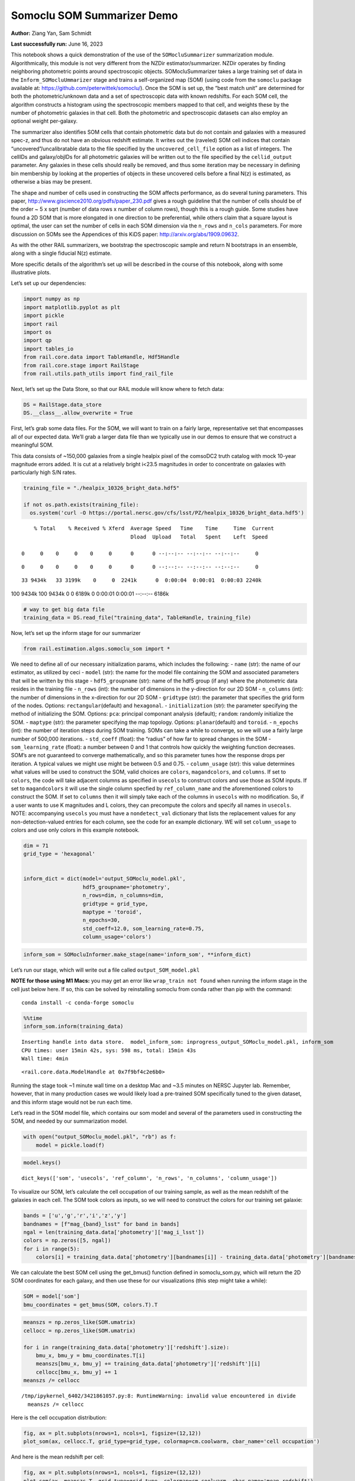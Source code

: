 Somoclu SOM Summarizer Demo
===========================

**Author:** Ziang Yan, Sam Schmidt

**Last successfully run:** June 16, 2023

This notebook shows a quick demonstration of the use of the
``SOMocluSummarizer`` summarization module. Algorithmically, this module
is not very different from the NZDir estimator/summarizer. NZDir
operates by finding neighboring photometric points around spectroscopic
objects. SOMocluSummarizer takes a large training set of data in the
``Inform_SOMocluUmmarizer`` stage and trains a self-organized map (SOM)
(using code from the ``somoclu`` package available at:
https://github.com/peterwittek/somoclu/). Once the SOM is set up, the
“best match unit” are determined for both the photometric/unknown data
and a set of spectroscopic data with known redshifts. For each SOM cell,
the algorithm constructs a histogram using the spectroscopic members
mapped to that cell, and weights these by the number of photometric
galaxies in that cell. Both the photometric and spectroscopic datasets
can also employ an optional weight per-galaxy.

The summarizer also identifies SOM cells that contain photometric data
but do not contain and galaxies with a measured spec-z, and thus do not
have an obvious redshift estimate. It writes out the (raveled) SOM cell
indices that contain “uncovered”/uncalibratable data to the file
specified by the ``uncovered_cell_file`` option as a list of integers.
The cellIDs and galaxy/objIDs for all photometric galaxies will be
written out to the file specified by the ``cellid_output`` parameter.
Any galaxies in these cells should really be removed, and thus some
iteration may be necessary in defining bin membership by looking at the
properties of objects in these uncovered cells before a final N(z) is
estimated, as otherwise a bias may be present.

The shape and number of cells used in constructing the SOM affects
performance, as do several tuning parameters. This paper,
http://www.giscience2010.org/pdfs/paper_230.pdf gives a rough guideline
that the number of cells should be of the order ~ 5 x sqrt (number of
data rows x number of column rows), though this is a rough guide. Some
studies have found a 2D SOM that is more elongated in one direction to
be preferential, while others claim that a square layout is optimal, the
user can set the number of cells in each SOM dimension via the
``n_rows`` and ``n_cols`` parameters. For more discussion on SOMs see
the Appendices of this KiDS paper: http://arxiv.org/abs/1909.09632.

As with the other RAIL summarizers, we bootstrap the spectroscopic
sample and return N bootstraps in an ensemble, along with a single
fiducial N(z) estimate.

More specific details of the algorithm’s set up will be described in the
course of this notebook, along with some illustrative plots.

Let’s set up our dependencies:

.. code:: ipython3

    import numpy as np
    import matplotlib.pyplot as plt
    import pickle
    import rail
    import os
    import qp
    import tables_io
    from rail.core.data import TableHandle, Hdf5Handle
    from rail.core.stage import RailStage
    from rail.utils.path_utils import find_rail_file


Next, let’s set up the Data Store, so that our RAIL module will know
where to fetch data:

.. code:: ipython3

    DS = RailStage.data_store
    DS.__class__.allow_overwrite = True

First, let’s grab some data files. For the SOM, we will want to train on
a fairly large, representative set that encompasses all of our expected
data. We’ll grab a larger data file than we typically use in our demos
to ensure that we construct a meaningful SOM.

This data consists of ~150,000 galaxies from a single healpix pixel of
the comsoDC2 truth catalog with mock 10-year magnitude errors added. It
is cut at a relatively bright i<23.5 magnitudes in order to concentrate
on galaxies with particularly high S/N rates.

.. code:: ipython3

    training_file = "./healpix_10326_bright_data.hdf5"
    
    if not os.path.exists(training_file):
      os.system('curl -O https://portal.nersc.gov/cfs/lsst/PZ/healpix_10326_bright_data.hdf5')


.. parsed-literal::

      % Total    % Received % Xferd  Average Speed   Time    Time     Time  Current
                                     Dload  Upload   Total   Spent    Left  Speed
      0     0    0     0    0     0      0      0 --:--:-- --:--:-- --:--:--     0

.. parsed-literal::

      0     0    0     0    0     0      0      0 --:--:-- --:--:-- --:--:--     0

.. parsed-literal::

     33 9434k   33 3199k    0     0  2241k      0  0:00:04  0:00:01  0:00:03 2240k100 9434k  100 9434k    0     0  6189k      0  0:00:01  0:00:01 --:--:-- 6186k


.. code:: ipython3

    # way to get big data file
    training_data = DS.read_file("training_data", TableHandle, training_file)

Now, let’s set up the inform stage for our summarizer

.. code:: ipython3

    from rail.estimation.algos.somoclu_som import *

We need to define all of our necessary initialization params, which
includes the following: - ``name`` (str): the name of our estimator, as
utilized by ceci - ``model`` (str): the name for the model file
containing the SOM and associated parameters that will be written by
this stage - ``hdf5_groupname`` (str): name of the hdf5 group (if any)
where the photometric data resides in the training file - ``n_rows``
(int): the number of dimensions in the y-direction for our 2D SOM -
``n_columns`` (int): the number of dimensions in the x-direction for our
2D SOM - ``gridtype`` (str): the parameter that specifies the grid form
of the nodes. Options: ``rectangular``\ (default) and ``hexagonal``. -
``initialization`` (str): the parameter specifying the method of
initializing the SOM. Options: ``pca``: principal componant analysis
(default); ``random``: randomly initialize the SOM. - ``maptype`` (str):
the parameter specifying the map topology. Options:
``planar``\ (default) and ``toroid``. - ``n_epochs`` (int): the number
of iteration steps during SOM training. SOMs can take a while to
converge, so we will use a fairly large number of 500,000 iterations. -
``std_coeff`` (float): the “radius” of how far to spread changes in the
SOM - ``som_learning_rate`` (float): a number between 0 and 1 that
controls how quickly the weighting function decreases. SOM’s are not
guaranteed to converge mathematically, and so this parameter tunes how
the response drops per iteration. A typical values we might use might be
between 0.5 and 0.75. - ``column_usage`` (str): this value determines
what values will be used to construct the SOM, valid choices are
``colors``, ``magandcolors``, and ``columns``. If set to ``colors``, the
code will take adjacent columns as specified in ``usecols`` to construct
colors and use those as SOM inputs. If set to ``magandcolors`` it will
use the single column specfied by ``ref_column_name`` and the
aforementioned colors to construct the SOM. If set to ``columns`` then
it will simply take each of the columns in ``usecols`` with no
modification. So, if a user wants to use K magnitudes and L colors, they
can precompute the colors and specify all names in ``usecols``. NOTE:
accompanying ``usecols`` you must have a ``nondetect_val`` dictionary
that lists the replacement values for any non-detection-valued entries
for each column, see the code for an example dictionary. WE will set
``column_usage`` to colors and use only colors in this example notebook.

.. code:: ipython3

    dim = 71
    grid_type = 'hexagonal'
    
    
    inform_dict = dict(model='output_SOMoclu_model.pkl', 
                       hdf5_groupname='photometry',
                       n_rows=dim, n_columns=dim, 
                       gridtype = grid_type,
                       maptype = 'toroid',
                       n_epochs=30,
                       std_coeff=12.0, som_learning_rate=0.75,
                       column_usage='colors')

.. code:: ipython3

    inform_som = SOMocluInformer.make_stage(name='inform_som', **inform_dict)

Let’s run our stage, which will write out a file called
``output_SOM_model.pkl``

**NOTE for those using M1 Macs:** you may get an error like
``wrap_train not found`` when running the inform stage in the cell just
below here. If so, this can be solved by reinstalling somoclu from conda
rather than pip with the command:

::

   conda install -c conda-forge somoclu

.. code:: ipython3

    %%time
    inform_som.inform(training_data)


.. parsed-literal::

    Inserting handle into data store.  model_inform_som: inprogress_output_SOMoclu_model.pkl, inform_som
    CPU times: user 15min 42s, sys: 598 ms, total: 15min 43s
    Wall time: 4min




.. parsed-literal::

    <rail.core.data.ModelHandle at 0x7f9bf4c2e6b0>



Running the stage took ~1 minute wall time on a desktop Mac and ~3.5
minutes on NERSC Jupyter lab. Remember, however, that in many production
cases we would likely load a pre-trained SOM specifically tuned to the
given dataset, and this inform stage would not be run each time.

Let’s read in the SOM model file, which contains our som model and
several of the parameters used in constructing the SOM, and needed by
our summarization model.

.. code:: ipython3

    with open("output_SOMoclu_model.pkl", "rb") as f:
        model = pickle.load(f)

.. code:: ipython3

    model.keys()




.. parsed-literal::

    dict_keys(['som', 'usecols', 'ref_column', 'n_rows', 'n_columns', 'column_usage'])



To visualize our SOM, let’s calculate the cell occupation of our
training sample, as well as the mean redshift of the galaxies in each
cell. The SOM took colors as inputs, so we will need to construct the
colors for our training set galaxie:

.. code:: ipython3

    bands = ['u','g','r','i','z','y']
    bandnames = [f"mag_{band}_lsst" for band in bands]
    ngal = len(training_data.data['photometry']['mag_i_lsst'])
    colors = np.zeros([5, ngal])
    for i in range(5):
        colors[i] = training_data.data['photometry'][bandnames[i]] - training_data.data['photometry'][bandnames[i+1]]

We can calculate the best SOM cell using the get_bmus() function defined
in somoclu_som.py, which will return the 2D SOM coordinates for each
galaxy, and then use these for our visualizations (this step might take
a while):

.. code:: ipython3

    SOM = model['som']
    bmu_coordinates = get_bmus(SOM, colors.T).T

.. code:: ipython3

    meanszs = np.zeros_like(SOM.umatrix)
    cellocc = np.zeros_like(SOM.umatrix)
    
    for i in range(training_data.data['photometry']['redshift'].size):
        bmu_x, bmu_y = bmu_coordinates.T[i]
        meanszs[bmu_x, bmu_y] += training_data.data['photometry']['redshift'][i]
        cellocc[bmu_x, bmu_y] += 1
    meanszs /= cellocc


.. parsed-literal::

    /tmp/ipykernel_6402/3421861057.py:8: RuntimeWarning: invalid value encountered in divide
      meanszs /= cellocc


Here is the cell occupation distribution:

.. code:: ipython3

    fig, ax = plt.subplots(nrows=1, ncols=1, figsize=(12,12))
    plot_som(ax, cellocc.T, grid_type=grid_type, colormap=cm.coolwarm, cbar_name='cell occupation')



.. image:: ../../../docs/rendered/estimation_examples/11_SomocluSOM_files/../../../docs/rendered/estimation_examples/11_SomocluSOM_24_0.png


And here is the mean redshift per cell:

.. code:: ipython3

    fig, ax = plt.subplots(nrows=1, ncols=1, figsize=(12,12))
    plot_som(ax, meanszs.T, grid_type=grid_type, colormap=cm.coolwarm, cbar_name='mean redshift')



.. image:: ../../../docs/rendered/estimation_examples/11_SomocluSOM_files/../../../docs/rendered/estimation_examples/11_SomocluSOM_26_0.png


Note that there is spatial correlation between redshift and cell
position, which is good, this is showing how there are gradual changes
in redshift between similarly-colored galaxies (and sometimes abrupt
changes, when degeneracies are present).

Now that we have illustrated what exactly we have constructed, let’s use
the SOM to predict the redshift distribution for a set of photometric
objects. We will make a simple cut in spectroscopic redshift to create a
compact redshift bin. In more realistic circumstances we would likely be
using color cuts or photometric redshift estimates to define our test
bin(s). We will cut our photometric sample to only include galaxies in
0.5<specz<0.9.

We will need to trim both our spec-z set to i<23.5 to match our trained
SOM:

.. code:: ipython3

    testfile = find_rail_file('examples_data/testdata/test_dc2_training_9816.hdf5')
    data = tables_io.read(testfile)['photometry']
    mask = ((data['redshift'] > 0.2) & (data['redshift']<0.5))
    brightmask = ((mask) & (data['mag_i_lsst']<23.5))
    trim_data = {}
    bright_data = {}
    for key in data.keys():
        trim_data[key] = data[key][mask]
        bright_data[key] = data[key][brightmask]
    trimdict = dict(photometry=trim_data)
    brightdict = dict(photometry=bright_data)
    # add data to data store
    test_data = DS.add_data("tomo_bin", trimdict, Hdf5Handle)
    bright_data = DS.add_data("bright_bin", brightdict, Hdf5Handle)

.. code:: ipython3

    specfile = find_rail_file("examples_data/testdata/test_dc2_validation_9816.hdf5")
    spec_data = tables_io.read(specfile)['photometry']
    smask = (spec_data['mag_i_lsst'] <23.5)
    trim_spec = {}
    for key in spec_data.keys():
        trim_spec[key] = spec_data[key][smask]
    trim_dict = dict(photometry=trim_spec)
    spec_data = DS.add_data("spec_data", trim_dict, Hdf5Handle)

Note that we have removed the ‘photometry’ group, we will specify the
``phot_groupname`` as “” in the parameters below.

As before, let us specify our initialization params for the
SomocluSOMSummarizer stage, including:

-  ``model``: name of the pickled model that we created, in this case
   “output_SOM_model.pkl”
-  ``hdf5_groupname`` (str): hdf5 group for our photometric data (in our
   case ““)
-  ``objid_name`` (str): string specifying the name of the ID column, if
   present photom data, will be written out to cellid_output file
-  ``spec_groupname`` (str): hdf5 group for the spectroscopic data
-  ``nzbins`` (int): number of bins to use in our histogram ensemble
-  ``nsamples`` (int): number of bootstrap samples to generate
-  ``output`` (str): name of the output qp file with N samples
-  ``single_NZ`` (str): name of the qp file with fiducial distribution
-  ``uncovered_cell_file`` (str): name of hdf5 file containing a list of
   all of the cells with phot data but no spec-z objects: photometric
   objects in these cells will *not* be accounted for in the final N(z),
   and should really be removed from the sample before running the
   summarizer. Note that we return a single integer that is constructed
   from the pairs of SOM cell indices via
   ``np.ravel_multi_index``\ (indices).

.. code:: ipython3

    summ_dict = dict(model="output_SOMoclu_model.pkl", hdf5_groupname='photometry',
                     spec_groupname='photometry', nzbins=101, nsamples=25,
                     output='SOM_ensemble.hdf5', single_NZ='fiducial_SOMoclu_NZ.hdf5',
                     uncovered_cell_file='all_uncovered_cells.hdf5',
                     objid_name='id',
                     cellid_output='output_cellIDs.hdf5')

Now let’s initialize and run the summarizer. One feature of the SOM: if
any SOM cells contain photometric data but do not contain any redshifts
values in the spectroscopic set, then no reasonable redshift estimate
for those objects is defined, and they are skipped. The method currently
prints the indices of uncovered cells, we may modify the algorithm to
actually output the uncovered galaxies in a separate file in the future.

.. code:: ipython3

    som_summarizer = SOMocluSummarizer.make_stage(name='SOMoclu_summarizer', **summ_dict)

.. code:: ipython3

    som_summarizer.summarize(test_data, spec_data)


.. parsed-literal::

    Inserting handle into data store.  model: output_SOMoclu_model.pkl, SOMoclu_summarizer
    Warning: number of clusters is not provided. The SOM will NOT be grouped into clusters.


.. parsed-literal::

    Process 0 running summarizer on chunk 0 - 1545
    Inserting handle into data store.  cellid_output_SOMoclu_summarizer: inprogress_output_cellIDs.hdf5, SOMoclu_summarizer
    the following clusters contain photometric data but not spectroscopic data:
    {np.int64(4099), np.int64(2055), np.int64(4107), np.int64(2064), np.int64(2066), np.int64(4121), np.int64(2085), np.int64(4139), np.int64(4148), np.int64(4155), np.int64(2114), np.int64(4163), np.int64(2128), np.int64(4187), np.int64(4193), np.int64(4195), np.int64(4212), np.int64(2181), np.int64(4231), np.int64(2190), np.int64(2191), np.int64(4241), np.int64(148), np.int64(4252), np.int64(2204), np.int64(4259), np.int64(2211), np.int64(4273), np.int64(4278), np.int64(4292), np.int64(4298), np.int64(2251), np.int64(4303), np.int64(2261), np.int64(4319), np.int64(2272), np.int64(4334), np.int64(4335), np.int64(2291), np.int64(4340), np.int64(4344), np.int64(4371), np.int64(2323), np.int64(2328), np.int64(4388), np.int64(4389), np.int64(4390), np.int64(4391), np.int64(2363), np.int64(4421), np.int64(2374), np.int64(4423), np.int64(2377), np.int64(2382), np.int64(4434), np.int64(357), np.int64(2418), np.int64(2420), np.int64(4472), np.int64(376), np.int64(4484), np.int64(4488), np.int64(4495), np.int64(2471), np.int64(4523), np.int64(2481), np.int64(4535), np.int64(4536), np.int64(4574), np.int64(2527), np.int64(2529), np.int64(4586), np.int64(2538), np.int64(492), np.int64(4591), np.int64(2546), np.int64(2555), np.int64(2560), np.int64(2564), np.int64(2578), np.int64(4627), np.int64(4639), np.int64(2599), np.int64(4649), np.int64(2609), np.int64(2616), np.int64(4666), np.int64(2623), np.int64(577), np.int64(2628), np.int64(2630), np.int64(2634), np.int64(600), np.int64(2651), np.int64(4700), np.int64(4706), np.int64(4709), np.int64(4710), np.int64(4711), np.int64(2666), np.int64(2674), np.int64(4732), np.int64(2685), np.int64(4734), np.int64(639), np.int64(4737), np.int64(2695), np.int64(2698), np.int64(2716), np.int64(2723), np.int64(2725), np.int64(4790), np.int64(4798), np.int64(2761), np.int64(2764), np.int64(2767), np.int64(4817), np.int64(4820), np.int64(2778), np.int64(4830), np.int64(2785), np.int64(2789), np.int64(4838), np.int64(4845), np.int64(2802), np.int64(4852), np.int64(2827), np.int64(4885), np.int64(4891), np.int64(2856), np.int64(4905), np.int64(4912), np.int64(4914), np.int64(2867), np.int64(4927), np.int64(2881), np.int64(4936), np.int64(2889), np.int64(2911), np.int64(4964), np.int64(4976), np.int64(2932), np.int64(885), np.int64(4993), np.int64(4996), np.int64(4998), np.int64(5001), np.int64(2963), np.int64(915), np.int64(2969), np.int64(2988), np.int64(5037), np.int64(2995), np.int64(3004), np.int64(3015), np.int64(968), np.int64(3023), np.int64(3042), np.int64(3046), np.int64(3047), np.int64(3048), np.int64(3057), np.int64(3062), np.int64(3063), np.int64(3076), np.int64(3081), np.int64(1037), np.int64(3111), np.int64(3117), np.int64(3123), np.int64(3153), np.int64(3160), np.int64(3168), np.int64(3193), np.int64(3206), np.int64(3214), np.int64(1176), np.int64(3267), np.int64(3276), np.int64(3279), np.int64(3292), np.int64(3293), np.int64(1251), np.int64(3301), np.int64(3311), np.int64(3312), np.int64(3313), np.int64(1264), np.int64(1273), np.int64(1274), np.int64(1290), np.int64(3346), np.int64(1310), np.int64(3366), np.int64(3377), np.int64(3386), np.int64(1339), np.int64(1351), np.int64(3399), np.int64(1362), np.int64(1368), np.int64(1369), np.int64(1371), np.int64(3422), np.int64(3425), np.int64(3428), np.int64(1382), np.int64(1389), np.int64(3439), np.int64(1392), np.int64(3440), np.int64(1393), np.int64(1395), np.int64(1397), np.int64(3445), np.int64(3450), np.int64(3452), np.int64(3456), np.int64(3467), np.int64(3470), np.int64(1424), np.int64(1427), np.int64(3487), np.int64(3489), np.int64(3505), np.int64(1459), np.int64(1464), np.int64(1471), np.int64(1491), np.int64(1494), np.int64(3547), np.int64(3549), np.int64(1507), np.int64(1511), np.int64(3570), np.int64(1526), np.int64(3575), np.int64(1532), np.int64(1543), np.int64(1555), np.int64(3604), np.int64(3608), np.int64(1584), np.int64(1588), np.int64(3637), np.int64(3643), np.int64(3650), np.int64(1612), np.int64(3661), np.int64(1644), np.int64(1645), np.int64(3703), np.int64(3707), np.int64(3711), np.int64(3722), np.int64(1677), np.int64(1678), np.int64(1679), np.int64(3730), np.int64(3739), np.int64(3760), np.int64(3766), np.int64(3767), np.int64(1726), np.int64(3776), np.int64(3792), np.int64(3794), np.int64(1759), np.int64(3809), np.int64(1763), np.int64(3814), np.int64(1776), np.int64(3843), np.int64(3853), np.int64(3860), np.int64(3863), np.int64(1821), np.int64(3871), np.int64(1834), np.int64(1838), np.int64(1847), np.int64(3903), np.int64(1863), np.int64(3913), np.int64(1870), np.int64(1884), np.int64(1885), np.int64(3940), np.int64(3941), np.int64(1894), np.int64(3943), np.int64(1895), np.int64(1903), np.int64(3951), np.int64(1905), np.int64(1907), np.int64(3964), np.int64(1920), np.int64(1923), np.int64(3975), np.int64(1936), np.int64(1938), np.int64(3987), np.int64(3991), np.int64(1946), np.int64(4001), np.int64(4006), np.int64(4009), np.int64(4012), np.int64(4017), np.int64(2004), np.int64(2006), np.int64(4063), np.int64(4094), np.int64(2047)}


.. parsed-literal::

    518 out of 5041 have usable data
    Inserting handle into data store.  output_SOMoclu_summarizer: inprogress_SOM_ensemble.hdf5, SOMoclu_summarizer
    Inserting handle into data store.  single_NZ_SOMoclu_summarizer: inprogress_fiducial_SOMoclu_NZ.hdf5, SOMoclu_summarizer
    Inserting handle into data store.  uncovered_cluster_file_SOMoclu_summarizer: inprogress_uncovered_cluster_file_SOMoclu_summarizer, SOMoclu_summarizer


.. parsed-literal::

    NOTE/WARNING: Expected output file uncovered_cluster_file_SOMoclu_summarizer was not generated.




.. parsed-literal::

    <rail.core.data.QPHandle at 0x7f9ba638a380>



Let’s open the fiducial N(z) file, plot it, and see how it looks, and
compare it to the true tomographic bin file:

.. code:: ipython3

    fid_ens = qp.read("fiducial_SOMoclu_NZ.hdf5")

.. code:: ipython3

    def get_cont_hist(data, bins):
        hist, bin_edge = np.histogram(data, bins=bins, density=True)
        return hist, (bin_edge[1:]+bin_edge[:-1])/2

.. code:: ipython3

    test_nz_hist, zbin = get_cont_hist(test_data.data['photometry']['redshift'], np.linspace(0,3,101))
    som_nz_hist = np.squeeze(fid_ens.pdf(zbin))

.. code:: ipython3

    fig, ax = plt.subplots(1,1, figsize=(12,8))
    ax.set_xlabel("redshift", fontsize=15)
    ax.set_ylabel("N(z)", fontsize=15)
    ax.plot(zbin, test_nz_hist, label='True N(z)')
    ax.plot(zbin, som_nz_hist, label='SOM N(z)')
    plt.legend()




.. parsed-literal::

    <matplotlib.legend.Legend at 0x7f9ba63b44c0>




.. image:: ../../../docs/rendered/estimation_examples/11_SomocluSOM_files/../../../docs/rendered/estimation_examples/11_SomocluSOM_40_1.png


Seems fine, roughly the correct redshift range for the lower redshift
peak, but a few secondary peaks at large z tail. What if we try the
bright dataset that we made?

.. code:: ipython3

    bright_dict = dict(model="output_SOMoclu_model.pkl", hdf5_groupname='photometry',
                       spec_groupname='photometry', nzbins=101, nsamples=25,
                       output='BRIGHT_SOMoclu_ensemble.hdf5', single_NZ='BRIGHT_fiducial_SOMoclu_NZ.hdf5',
                       uncovered_cell_file="BRIGHT_uncovered_cells.hdf5",
                       objid_name='id',
                       cellid_output='BRIGHT_output_cellIDs.hdf5')
    bright_summarizer = SOMocluSummarizer.make_stage(name='bright_summarizer', **bright_dict)

.. code:: ipython3

    bright_summarizer.summarize(bright_data, spec_data)


.. parsed-literal::

    Warning: number of clusters is not provided. The SOM will NOT be grouped into clusters.


.. parsed-literal::

    Process 0 running summarizer on chunk 0 - 645
    Inserting handle into data store.  cellid_output_bright_summarizer: inprogress_BRIGHT_output_cellIDs.hdf5, bright_summarizer
    the following clusters contain photometric data but not spectroscopic data:
    {np.int64(4099), np.int64(3076), np.int64(2564), np.int64(1543), np.int64(3081), np.int64(4107), np.int64(2064), np.int64(2066), np.int64(2578), np.int64(4627), np.int64(4121), np.int64(4649), np.int64(4139), np.int64(3117), np.int64(3123), np.int64(4148), np.int64(1588), np.int64(3637), np.int64(2616), np.int64(4666), np.int64(4155), np.int64(3643), np.int64(2623), np.int64(3650), np.int64(1612), np.int64(3661), np.int64(2128), np.int64(3153), np.int64(3160), np.int64(4187), np.int64(2651), np.int64(3168), np.int64(4193), np.int64(4706), np.int64(4710), np.int64(4711), np.int64(2666), np.int64(1645), np.int64(3703), np.int64(3707), np.int64(4734), np.int64(639), np.int64(3711), np.int64(4737), np.int64(4231), np.int64(1677), np.int64(1678), np.int64(2191), np.int64(1679), np.int64(1176), np.int64(3739), np.int64(2211), np.int64(2723), np.int64(3760), np.int64(4790), np.int64(4798), np.int64(2251), np.int64(2767), np.int64(4817), np.int64(2261), np.int64(2778), np.int64(3292), np.int64(4319), np.int64(2272), np.int64(2785), np.int64(1251), np.int64(1763), np.int64(3301), np.int64(2789), np.int64(4335), np.int64(3311), np.int64(3312), np.int64(3313), np.int64(1264), np.int64(4340), np.int64(1776), np.int64(4852), np.int64(1273), np.int64(1274), np.int64(3843), np.int64(3853), np.int64(3346), np.int64(4885), np.int64(3863), np.int64(2328), np.int64(1310), np.int64(3871), np.int64(4388), np.int64(4389), np.int64(4390), np.int64(3366), np.int64(4905), np.int64(2867), np.int64(1339), np.int64(2881), np.int64(4421), np.int64(2374), np.int64(4423), np.int64(1351), np.int64(2377), np.int64(3399), np.int64(3913), np.int64(1870), np.int64(4434), np.int64(1368), np.int64(3425), np.int64(4964), np.int64(3941), np.int64(3943), np.int64(1389), np.int64(3439), np.int64(3440), np.int64(1393), np.int64(2418), np.int64(1395), np.int64(1392), np.int64(3951), np.int64(1903), np.int64(1905), np.int64(4472), np.int64(3450), np.int64(3964), np.int64(3456), np.int64(4993), np.int64(1923), np.int64(4998), np.int64(3975), np.int64(4488), np.int64(5001), np.int64(1424), np.int64(1936), np.int64(1938), np.int64(1427), np.int64(2963), np.int64(2969), np.int64(3487), np.int64(3489), np.int64(4006), np.int64(2471), np.int64(4012), np.int64(5037), np.int64(4017), np.int64(2995), np.int64(3004), np.int64(3015), np.int64(968), np.int64(3547), np.int64(4574), np.int64(2527), np.int64(4063), np.int64(1507), np.int64(3046), np.int64(3047), np.int64(3048), np.int64(4586), np.int64(4591), np.int64(3575), np.int64(2555)}


.. parsed-literal::

    319 out of 5041 have usable data
    Inserting handle into data store.  output_bright_summarizer: inprogress_BRIGHT_SOMoclu_ensemble.hdf5, bright_summarizer
    Inserting handle into data store.  single_NZ_bright_summarizer: inprogress_BRIGHT_fiducial_SOMoclu_NZ.hdf5, bright_summarizer
    Inserting handle into data store.  uncovered_cluster_file_bright_summarizer: inprogress_uncovered_cluster_file_bright_summarizer, bright_summarizer


.. parsed-literal::

    NOTE/WARNING: Expected output file uncovered_cluster_file_bright_summarizer was not generated.




.. parsed-literal::

    <rail.core.data.QPHandle at 0x7f9ba620bdf0>



.. code:: ipython3

    bright_fid_ens = qp.read("BRIGHT_fiducial_SOMoclu_NZ.hdf5")

.. code:: ipython3

    bright_nz_hist, zbin = get_cont_hist(bright_data.data['photometry']['redshift'], np.linspace(0,3,101))
    bright_som_nz_hist = np.squeeze(bright_fid_ens.pdf(zbin))

.. code:: ipython3

    fig, ax = plt.subplots(1,1, figsize=(12,8))
    ax.set_xlabel("redshift", fontsize=15)
    ax.set_ylabel("N(z)", fontsize=15)
    ax.plot(zbin, bright_nz_hist, label='True N(z), bright')
    ax.plot(zbin, bright_som_nz_hist, label='SOM N(z), bright')
    plt.legend()




.. parsed-literal::

    <matplotlib.legend.Legend at 0x7f9ba62613f0>




.. image:: ../../../docs/rendered/estimation_examples/11_SomocluSOM_files/../../../docs/rendered/estimation_examples/11_SomocluSOM_46_1.png


Looks better, we’ve eliminated the secondary peak. Now, SOMs are a bit
touchy to train, and are highly dependent on the dataset used to train
them. This demo used a relatively small dataset (~150,000 DC2 galaxies
from one healpix pixel) to train the SOM, and even smaller photometric
and spectroscopic datasets of 10,000 and 20,000 galaxies. We should
expect slightly better results with more data, at least in cells where
the spectroscopic data is representative.

However, there is a caveat that SOMs are not guaranteed to converge, and
are very sensitive to both the input data and tunable parameters of the
model. So, users should do some verification tests before trusting the
SOM is going to give accurate results.

Finally, let’s load up our bootstrap ensembles and overplot N(z) of
bootstrap samples:

.. code:: ipython3

    boot_ens = qp.read("BRIGHT_SOMoclu_ensemble.hdf5")

.. code:: ipython3

    fig, ax=plt.subplots(1,1,figsize=(8, 8))
    ax.set_xlim((0,1))
    ax.set_xlabel("redshift", fontsize=20)
    ax.set_ylabel("N(z)", fontsize=20)
    
    ax.plot(zbin, bright_nz_hist, lw=2, label='True N(z)', color='C1', zorder=1)
    ax.plot(zbin, bright_som_nz_hist, lw=2, label='SOM mean N(z)', color='k', zorder=2)
    
    for i in range(boot_ens.npdf):
        #ax = plt.subplot(2,3,i+1)
        pdf = np.squeeze(boot_ens[i].pdf(zbin))
        if i == 0:        
            ax.plot(zbin, pdf, color='C2',zorder=0, lw=2, alpha=0.5, label='SOM N(z) samples')
        else:
            ax.plot(zbin, pdf, color='C2',zorder=0, lw=2, alpha=0.5)
        #boot_ens[i].plot_native(axes=ax, label=f'SOM bootstrap {i}')
    plt.legend(fontsize=20)
    plt.xlim(0, 1.5)
    
    plt.xticks(fontsize=18)
    plt.yticks(fontsize=18)





.. parsed-literal::

    (array([-1.,  0.,  1.,  2.,  3.,  4.,  5.,  6.,  7.]),
     [Text(0, -1.0, '−1'),
      Text(0, 0.0, '0'),
      Text(0, 1.0, '1'),
      Text(0, 2.0, '2'),
      Text(0, 3.0, '3'),
      Text(0, 4.0, '4'),
      Text(0, 5.0, '5'),
      Text(0, 6.0, '6'),
      Text(0, 7.0, '7')])




.. image:: ../../../docs/rendered/estimation_examples/11_SomocluSOM_files/../../../docs/rendered/estimation_examples/11_SomocluSOM_50_1.png


Quantitative metrics
--------------------

Let’s look at how we’ve done at estimating the mean redshift and “width”
(via standard deviation) of our tomographic bin compared to the true
redshift and “width” for both our “full” sample and “bright” i<23.5
samples. We will plot the mean and std dev for the full and bright
distributions compared to the true mean and width, and show the Gaussian
uncertainty approximation given the scatter in the bootstraps for the
mean:

.. code:: ipython3

    from scipy.stats import norm

.. code:: ipython3

    full_ens = qp.read("SOM_ensemble.hdf5")
    full_means = full_ens.mean().flatten()
    full_stds = full_ens.std().flatten()
    true_full_mean = np.mean(test_data.data['photometry']['redshift'])
    true_full_std = np.std(test_data.data['photometry']['redshift'])
    # mean and width of bootstraps
    full_mu = np.mean(full_means)
    full_sig = np.std(full_means)
    full_norm = norm(loc=full_mu, scale=full_sig)
    grid = np.linspace(0, .7, 301)
    full_uncert = full_norm.pdf(grid)*2.51*full_sig

Let’s check the accuracy and precision of mean readshift:

.. code:: ipython3

    print("The mean redshift of the SOM ensemble is: "+str(round(np.mean(full_means),4)) + '+-' + str(round(np.std(full_means),4)))
    print("The mean redshift of the real data is: "+str(round(true_full_mean,4)))
    print("The bias of mean redshift is:"+str(round(np.mean(full_means)-true_full_mean,4)) + '+-' + str(round(np.std(full_means),4)))


.. parsed-literal::

    The mean redshift of the SOM ensemble is: 0.334+-0.0045
    The mean redshift of the real data is: 0.3547
    The bias of mean redshift is:-0.0207+-0.0045


.. code:: ipython3

    bright_means = boot_ens.mean().flatten()
    bright_stds = boot_ens.std().flatten()
    true_bright_mean = np.mean(bright_data.data['photometry']['redshift'])
    true_bright_std = np.std(bright_data.data['photometry']['redshift'])
    bright_uncert = np.std(bright_means)
    # mean and width of bootstraps
    bright_mu = np.mean(bright_means)
    bright_sig = np.std(bright_means)
    bright_norm = norm(loc=bright_mu, scale=bright_sig)
    bright_uncert = bright_norm.pdf(grid)*2.51*bright_sig

.. code:: ipython3

    print("The mean redshift of the SOM ensemble is: "+str(round(np.mean(bright_means),4)) + '+-' + str(round(np.std(bright_means),4)))
    print("The mean redshift of the real data is: "+str(round(true_bright_mean,4)))
    print("The bias of mean redshift is:"+str(round(np.mean(bright_means)-true_bright_mean, 4)) + '+-' + str(round(np.std(bright_means),4)))


.. parsed-literal::

    The mean redshift of the SOM ensemble is: 0.3322+-0.0036
    The mean redshift of the real data is: 0.3493
    The bias of mean redshift is:-0.0171+-0.0036


.. code:: ipython3

    plt.figure(figsize=(12,18))
    ax0 = plt.subplot(2, 1, 1)
    ax0.set_xlim(0.0, 0.7)
    ax0.axvline(true_full_mean, color='r', lw=3, label='true mean full sample')
    ax0.vlines(full_means, ymin=0, ymax=1, color='r', ls='--', lw=1, label='bootstrap means')
    ax0.axvline(true_full_std, color='b', lw=3, label='true std full sample')
    ax0.vlines(full_stds, ymin=0, ymax=1, lw=1, color='b', ls='--', label='bootstrap stds')
    ax0.plot(grid, full_uncert, c='k', label='full mean uncertainty')
    ax0.legend(loc='upper right', fontsize=12)
    ax0.set_xlabel('redshift', fontsize=12)
    ax0.set_title('mean and std for full sample', fontsize=12)
    
    ax1 = plt.subplot(2, 1, 2)
    ax1.set_xlim(0.0, 0.7)
    ax1.axvline(true_bright_mean, color='r', lw=3, label='true mean bright sample')
    ax1.vlines(bright_means, ymin=0, ymax=1, color='r', ls='--', lw=1, label='bootstrap means')
    ax1.axvline(true_bright_std, color='b', lw=3, label='true std bright sample')
    ax1.plot(grid, bright_uncert, c='k', label='bright mean uncertainty')
    ax1.vlines(bright_stds, ymin=0, ymax=1, ls='--', lw=1, color='b', label='bootstrap stds')
    ax1.legend(loc='upper right', fontsize=12)
    ax1.set_xlabel('redshift', fontsize=12)
    ax1.set_title('mean and std for bright sample', fontsize=12);



.. image:: ../../../docs/rendered/estimation_examples/11_SomocluSOM_files/../../../docs/rendered/estimation_examples/11_SomocluSOM_58_0.png


For both cases, the mean redshifts seem to be pretty precise and
accurate (bright sample seems more precise). For the full sample, the
SOM N(z) are slightly wider, while for the bright sample the widths are
also fairly accurate. For both cases, the errors in mean redshift are at
levels of ~0.005, close to the tolerance for cosmological analysis.
However, we have not consider the photometric error in magnitudes and
colors, as well as additional color selections. Our sample is also
limited. This demo only serves as a preliminary implementation of SOM in
RAIL.

.. code:: ipython3

    import numpy as np
    import matplotlib.pyplot as plt
    
    clgg = {}
    for i in range(5):
        clgg['tomo_bin'+str(i+1)] = np.random.random(100)
        
    for i in range(5):
        plt.plot(np.arange(100), clgg['tomo_bin'+str(i+1)], label='tomo_bin'+str(i+1))
    plt.legend()




.. parsed-literal::

    <matplotlib.legend.Legend at 0x7f9ba62bbeb0>




.. image:: ../../../docs/rendered/estimation_examples/11_SomocluSOM_files/../../../docs/rendered/estimation_examples/11_SomocluSOM_60_1.png

